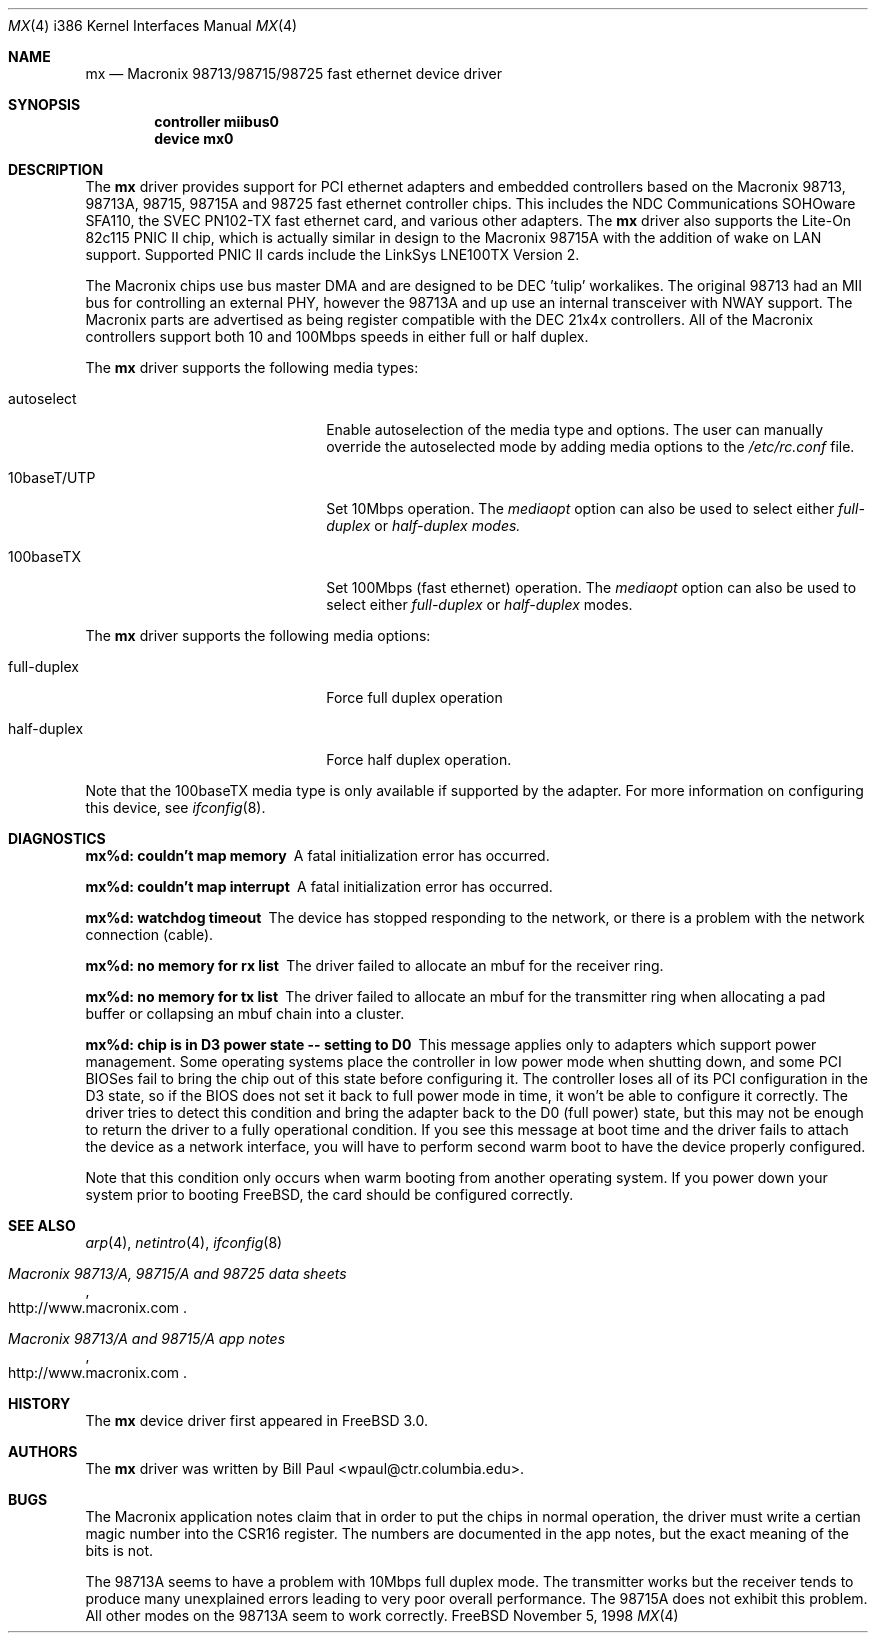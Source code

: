 .\" Copyright (c) 1997, 1998
.\"	Bill Paul <wpaul@ctr.columbia.edu>. All rights reserved.
.\"
.\" Redistribution and use in source and binary forms, with or without
.\" modification, are permitted provided that the following conditions
.\" are met:
.\" 1. Redistributions of source code must retain the above copyright
.\"    notice, this list of conditions and the following disclaimer.
.\" 2. Redistributions in binary form must reproduce the above copyright
.\"    notice, this list of conditions and the following disclaimer in the
.\"    documentation and/or other materials provided with the distribution.
.\" 3. All advertising materials mentioning features or use of this software
.\"    must display the following acknowledgement:
.\"	This product includes software developed by Bill Paul.
.\" 4. Neither the name of the author nor the names of any co-contributors
.\"    may be used to endorse or promote products derived from this software
.\"   without specific prior written permission.
.\"
.\" THIS SOFTWARE IS PROVIDED BY Bill Paul AND CONTRIBUTORS ``AS IS'' AND
.\" ANY EXPRESS OR IMPLIED WARRANTIES, INCLUDING, BUT NOT LIMITED TO, THE
.\" IMPLIED WARRANTIES OF MERCHANTABILITY AND FITNESS FOR A PARTICULAR PURPOSE
.\" ARE DISCLAIMED.  IN NO EVENT SHALL Bill Paul OR THE VOICES IN HIS HEAD
.\" BE LIABLE FOR ANY DIRECT, INDIRECT, INCIDENTAL, SPECIAL, EXEMPLARY, OR
.\" CONSEQUENTIAL DAMAGES (INCLUDING, BUT NOT LIMITED TO, PROCUREMENT OF
.\" SUBSTITUTE GOODS OR SERVICES; LOSS OF USE, DATA, OR PROFITS; OR BUSINESS
.\" INTERRUPTION) HOWEVER CAUSED AND ON ANY THEORY OF LIABILITY, WHETHER IN
.\" CONTRACT, STRICT LIABILITY, OR TORT (INCLUDING NEGLIGENCE OR OTHERWISE)
.\" ARISING IN ANY WAY OUT OF THE USE OF THIS SOFTWARE, EVEN IF ADVISED OF
.\" THE POSSIBILITY OF SUCH DAMAGE.
.\"
.\" $FreeBSD$
.\"
.Dd November 5, 1998
.Dt MX 4 i386
.Os FreeBSD
.Sh NAME
.Nm mx
.Nd
Macronix 98713/98715/98725 fast ethernet device driver
.Sh SYNOPSIS
.Cd "controller miibus0"
.Cd "device mx0"
.Sh DESCRIPTION
The
.Nm
driver provides support for PCI ethernet adapters and embedded
controllers based on the Macronix 98713, 98713A, 98715, 98715A and
98725 fast ethernet controller chips. This includes the NDC
Communications SOHOware SFA110, the SVEC PN102-TX
fast ethernet card, and various other adapters. The
.Nm
driver also supports the Lite-On 82c115 PNIC II chip, which is
actually similar in design to the Macronix 98715A with the addition
of wake on LAN support. Supported PNIC II cards include the
LinkSys LNE100TX Version 2.
.Pp
The Macronix chips use bus master DMA and are designed to be
DEC 'tulip' workalikes. The original 98713 had an MII bus for
controlling an external PHY, however the 98713A and up use an
internal transceiver with NWAY support. The Macronix parts are
advertised as being register compatible with the DEC 21x4x
controllers. All of the Macronix controllers support both
10 and 100Mbps speeds in either full or half duplex.
.Pp
The
.Nm
driver supports the following media types:
.Pp
.Bl -tag -width xxxxxxxxxxxxxxxxxxxx
.It autoselect
Enable autoselection of the media type and options.
The user can manually override
the autoselected mode by adding media options to the
.Pa /etc/rc.conf
file.
.It 10baseT/UTP
Set 10Mbps operation. The
.Ar mediaopt
option can also be used to select either
.Ar full-duplex
or
.Ar half-duplex modes.
.It 100baseTX
Set 100Mbps (fast ethernet) operation. The
.Ar mediaopt
option can also be used to select either
.Ar full-duplex
or
.Ar half-duplex
modes.
.El
.Pp
The
.Nm
driver supports the following media options:
.Pp
.Bl -tag -width xxxxxxxxxxxxxxxxxxxx
.It full-duplex
Force full duplex operation
.It half-duplex
Force half duplex operation.
.El
.Pp
Note that the 100baseTX media type is only available if supported
by the adapter.
For more information on configuring this device, see
.Xr ifconfig 8 .
.Sh DIAGNOSTICS
.Bl -diag
.It "mx%d: couldn't map memory"
A fatal initialization error has occurred.
.It "mx%d: couldn't map interrupt"
A fatal initialization error has occurred.
.It "mx%d: watchdog timeout"
The device has stopped responding to the network, or there is a problem with
the network connection (cable).
.It "mx%d: no memory for rx list"
The driver failed to allocate an mbuf for the receiver ring.
.It "mx%d: no memory for tx list"
The driver failed to allocate an mbuf for the transmitter ring when
allocating a pad buffer or collapsing an mbuf chain into a cluster.
.It "mx%d: chip is in D3 power state -- setting to D0"
This message applies only to adapters which support power
management. Some operating systems place the controller in low power
mode when shutting down, and some PCI BIOSes fail to bring the chip
out of this state before configuring it. The controller loses all of
its PCI configuration in the D3 state, so if the BIOS does not set
it back to full power mode in time, it won't be able to configure it
correctly. The driver tries to detect this condition and bring
the adapter back to the D0 (full power) state, but this may not be
enough to return the driver to a fully operational condition. If
you see this message at boot time and the driver fails to attach
the device as a network interface, you will have to perform second
warm boot to have the device properly configured.
.Pp
Note that this condition only occurs when warm booting from another
operating system. If you power down your system prior to booting
.Fx ,
the card should be configured correctly.
.El
.Sh SEE ALSO
.Xr arp 4 ,
.Xr netintro 4 , 
.Xr ifconfig 8
.Rs
.%T Macronix 98713/A, 98715/A and 98725 data sheets
.%O http://www.macronix.com
.Re
.Rs
.%T Macronix 98713/A and 98715/A app notes
.%O http://www.macronix.com
.Re
.Sh HISTORY
The
.Nm
device driver first appeared in
.Fx 3.0 .
.Sh AUTHORS
The
.Nm
driver was written by
.An Bill Paul Aq wpaul@ctr.columbia.edu .
.Sh BUGS
The Macronix application notes claim that in order to put the
chips in normal operation, the driver must write a certian magic
number into the CSR16 register. The numbers are documented in
the app notes, but the exact meaning of the bits is not.
.Pp
The 98713A seems to have a problem with 10Mbps full duplex mode.
The transmitter works but the receiver tends to produce many
unexplained errors leading to very poor overall performance. The
98715A does not exhibit this problem. All other modes on the
98713A seem to work correctly.
